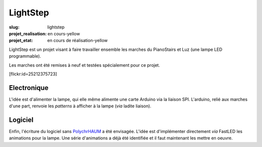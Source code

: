 LightStep
=========

:slug: lightstep

:projet_realisation: en cours-yellow
:projet_etat: en cours de réalisation-yellow

LightStep est un projet visant à faire travailler ensemble les marches du PianoStairs et Luz (une lampe LED programmable).

Les marches ont été remises à neuf et testées spécialement pour ce projet.

[flickr:id=25212375723]

Electronique
------------

L'idée est d'alimenter la lampe, qui elle même alimente une carte Arduino via la liaison SPI.
L'arduino, relié aux marches d'une part, renvoie les *patterns* à afficher à la lampe (*via* ladite liaison).

Logiciel
--------

Enfin, l'écriture du logiciel sans PolychrHAUM_ a été envisagée.
L'idée est d'implémenter directement *via* FastLED les animations pour la lampe.
Une série d'animations a déjà été identifiée et il faut maintenant les mettre en oeuvre.

.. _PolychrHAUM: /pages/polychrhaum.html
